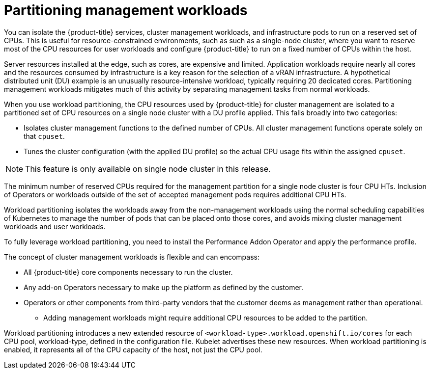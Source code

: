 // Module included in the following assemblies:
//
// *scalability_and_performance/cnf-provisioning-and-installing-a-distributed-unit.adoc

[id="cnf-du-partitioning-management-workloads_{context}"]

= Partitioning management workloads

[role="_abstract"]
You can isolate the {product-title} services, cluster management workloads, and infrastructure pods to run on a reserved
set of CPUs. This is useful for resource-constrained environments,
such as such as a single-node cluster, where you want to reserve most of
the CPU resources for user workloads and configure {product-title} to run on a fixed
number of CPUs within the host.

Server resources installed at the edge, such as cores, are expensive and limited. Application workloads require nearly all cores and the resources consumed by infrastructure is a key reason for the selection of a vRAN infrastructure. A hypothetical distributed unit (DU) example is an unusually resource-intensive workload, typically requiring 20 dedicated cores. Partitioning management workloads mitigates much of this activity by separating management tasks from normal workloads.

When you use workload partitioning, the CPU resources used by {product-title} for cluster management are isolated to a partitioned set of CPU resources on a single node cluster with a DU profile applied. This falls broadly into two categories:

* Isolates cluster management functions to the defined number of CPUs. All cluster management functions operate solely on that `cpuset`.

* Tunes the cluster configuration (with the applied DU profile) so the actual CPU usage fits within the assigned `cpuset`.

[NOTE]
====
This feature is only available on single node cluster in this release.
====

The minimum number of reserved CPUs required for the management partition for a single node cluster is four CPU HTs. Inclusion of Operators or workloads outside of the set of accepted management pods requires additional CPU HTs.

Workload partitioning isolates the workloads away from the non-management workloads using the normal scheduling capabilities of Kubernetes to manage the number of pods that can be placed onto those cores, and avoids mixing cluster management workloads and user workloads.

To fully leverage workload partitioning, you need to install the Performance Addon Operator and apply the performance profile.

The concept of cluster management workloads is flexible and can encompass:

* All {product-title} core components necessary to run the cluster.

* Any add-on Operators necessary to make up the platform as defined by the customer.

* Operators or other components from third-party vendors that the customer deems as management rather than operational.

** Adding management workloads might require additional CPU resources to be added to the partition.

Workload partitioning introduces a new extended resource of `<workload-type>.workload.openshift.io/cores` for each CPU pool, workload-type, defined in the configuration file. Kubelet advertises these new resources. When workload partitioning is enabled, it represents all of the CPU capacity of the host, not just the CPU pool.
